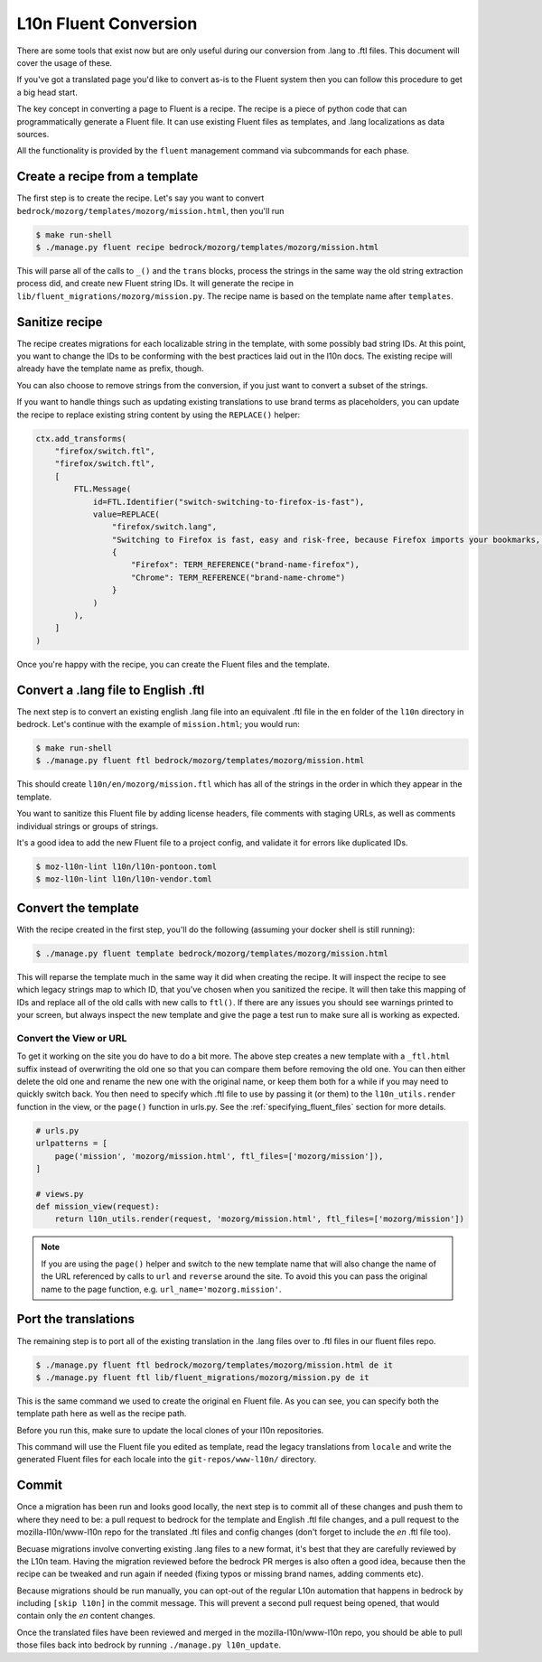 .. This Source Code Form is subject to the terms of the Mozilla Public
.. License, v. 2.0. If a copy of the MPL was not distributed with this
.. file, You can obtain one at http://mozilla.org/MPL/2.0/.

.. _fluent:

======================
L10n Fluent Conversion
======================

There are some tools that exist now but are only useful during our conversion
from .lang to .ftl files. This document will cover the usage of these.

If you've got a translated page you'd like to convert as-is to the Fluent system
then you can follow this procedure to get a big head start.

The key concept in converting a page to Fluent is a recipe. The recipe is a
piece of python code that can programmatically generate a Fluent file. It can
use existing Fluent files as templates, and .lang localizations as data sources.

All the functionality is provided by the ``fluent`` management command via
subcommands for each phase.

Create a recipe from a template
===============================

The first step is to create the recipe. Let's say you want to convert
``bedrock/mozorg/templates/mozorg/mission.html``, then you'll run


.. code-block:: bash

    $ make run-shell
    $ ./manage.py fluent recipe bedrock/mozorg/templates/mozorg/mission.html

This will parse all of the calls to ``_()`` and the ``trans`` blocks, process the strings in the
same way the old string extraction process did, and create new Fluent string IDs.
It will generate the recipe in ``lib/fluent_migrations/mozorg/mission.py``. The recipe name is based
on the template name after ``templates``.

Sanitize recipe
===============

The recipe creates migrations for each localizable string in the template,
with some possibly bad string IDs. At this point, you want to change
the IDs to be conforming with the best practices laid out in the l10n docs.
The existing recipe will already have the template name as prefix, though.

You can also choose to remove strings from the conversion, if you just
want to convert a subset of the strings.

If you want to handle things such as updating existing translations to use
brand terms as placeholders, you can update the recipe to replace existing
string content by using the ``REPLACE()`` helper:

.. code-block:: python

    ctx.add_transforms(
        "firefox/switch.ftl",
        "firefox/switch.ftl",
        [
            FTL.Message(
                id=FTL.Identifier("switch-switching-to-firefox-is-fast"),
                value=REPLACE(
                    "firefox/switch.lang",
                    "Switching to Firefox is fast, easy and risk-free, because Firefox imports your bookmarks, autofills, passwords and preferences from Chrome.",
                    {
                        "Firefox": TERM_REFERENCE("brand-name-firefox"),
                        "Chrome": TERM_REFERENCE("brand-name-chrome")
                    }
                )
            ),
        ]
    )

Once you're happy with the recipe, you can create the Fluent files and the template.

Convert a .lang file to English .ftl
====================================

The next step is to convert an existing english .lang file into an equivalent
.ftl file in the ``en`` folder of the ``l10n`` directory in bedrock. Let's
continue with the example of ``mission.html``; you would run:

.. code-block:: bash

    $ make run-shell
    $ ./manage.py fluent ftl bedrock/mozorg/templates/mozorg/mission.html

This should create ``l10n/en/mozorg/mission.ftl`` which has all of the strings
in the order in which they appear in the template.

You want to sanitize this Fluent file by adding license headers, file comments
with staging URLs, as well as comments individual strings or groups of strings.

It's a good idea to add the new Fluent file to a project config, and validate
it for errors like duplicated IDs.

.. code-block:: bash

   $ moz-l10n-lint l10n/l10n-pontoon.toml
   $ moz-l10n-lint l10n/l10n-vendor.toml

Convert the template
====================

With the recipe created in the first step, you'll do the following
(assuming your docker shell is still running):

.. code-block:: bash

    $ ./manage.py fluent template bedrock/mozorg/templates/mozorg/mission.html

This will reparse the template much in the same way it did when creating the recipe.
It will inspect the recipe to see which legacy strings map to which ID, that you've
chosen when you sanitized the recipe. It will then take this mapping of IDs and replace all of the old calls with new calls to ``ftl()``.
If there are any issues you should see warnings printed to your screen, but always inspect the new
template and give the page a test run to make sure all is working as expected.

Convert the View or URL
-----------------------

To get it working on the site you do have to do a bit more. The above step creates a new template
with a ``_ftl.html`` suffix instead of overwriting the old one so that you can compare them before
removing the old one. You can then either delete the old one and rename the new one with the original
name, or keep them both for a while if you may need to quickly switch back. You then need to specify
which .ftl file to use by passing it (or them) to the ``l10n_utils.render`` function in the view,
or the ``page()`` function in urls.py. See the :ref:`specifying_fluent_files` section for more details.

.. code-block:: python

    # urls.py
    urlpatterns = [
        page('mission', 'mozorg/mission.html', ftl_files=['mozorg/mission']),
    ]

    # views.py
    def mission_view(request):
        return l10n_utils.render(request, 'mozorg/mission.html', ftl_files=['mozorg/mission'])

.. note::

    If you are using the ``page()`` helper and switch to the new template name that will also change
    the name of the URL referenced by calls to ``url`` and ``reverse`` around the site. To avoid this
    you can pass the original name to the page function, e.g. ``url_name='mozorg.mission'``.

Port the translations
=====================

The remaining step is to port all of the existing translation in the .lang files over to .ftl
files in our fluent files repo.

.. code-block:: bash

    $ ./manage.py fluent ftl bedrock/mozorg/templates/mozorg/mission.html de it
    $ ./manage.py fluent ftl lib/fluent_migrations/mozorg/mission.py de it

This is the same command we used to create the original ``en`` Fluent file.
As you can see, you can specify both the template path here as well as the
recipe path.

Before you run this, make sure to update the local clones of your l10n repositories.

This command will use the Fluent file you edited as template, read the legacy translations
from ``locale`` and write the generated Fluent files for each locale into the ``git-repos/www-l10n/`` directory.

Commit
======

Once a migration has been run and looks good locally, the next step is to commit all
of these changes and push them to where they need to be: a pull request to bedrock for
the template and English .ftl file changes, and a pull request to the mozilla-l10n/www-l10n
repo for the translated .ftl files and config changes (don't forget to include the `en`
.ftl file too).

Becuase migrations involve converting existing .lang files to a new format, it's best that
they are carefully reviewed by the L10n team. Having the migration reviewed before the
bedrock PR merges is also often a good idea, because then the recipe can be tweaked and
run again if needed (fixing typos or missing brand names, adding comments etc).

Because migrations should be run manually, you can opt-out of the regular L10n automation
that happens in bedrock by including ``[skip l10n]`` in the commit message. This will prevent
a second pull request being opened, that would contain only the `en` content changes.

Once the translated files have been reviewed and merged in the mozilla-l10n/www-l10n repo,
you should be able to pull those files back into bedrock by running ``./manage.py l10n_update``.
